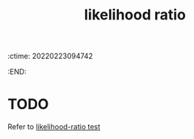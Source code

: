 :ctime:    20220223094742
:END:
#+title: likelihood ratio
#+filetags: :stub:

* TODO
Refer to [[denote:20220223T095727][likelihood-ratio test]]
